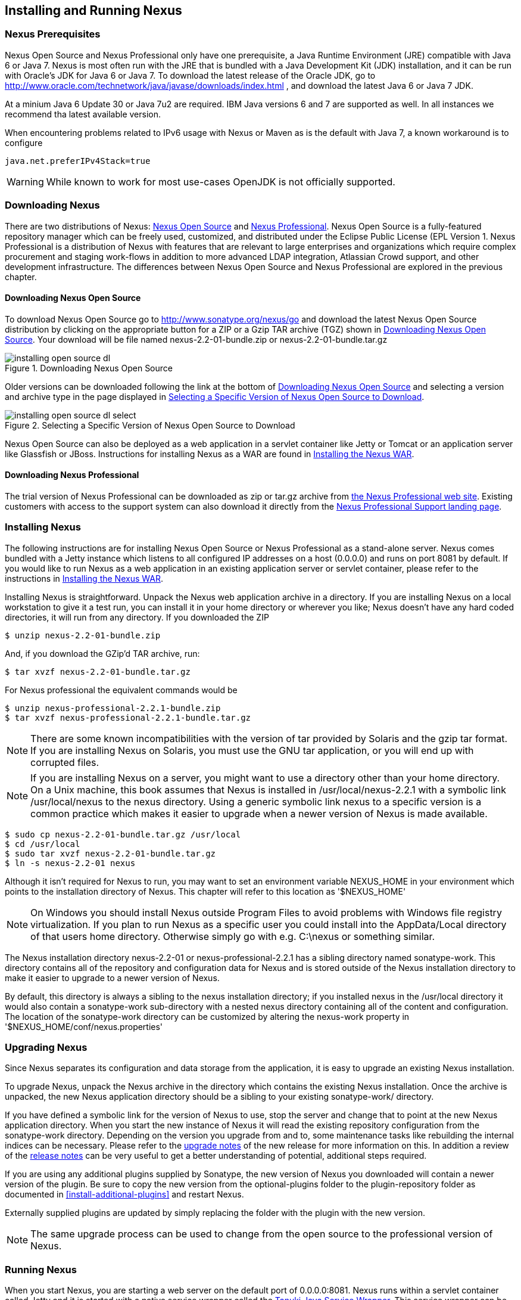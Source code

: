 [[install]]
== Installing and Running Nexus

=== Nexus Prerequisites

Nexus Open Source and Nexus Professional only have one prerequisite, a
Java Runtime Environment (JRE) compatible with Java 6 or Java 7. Nexus
is most often run with the JRE that is bundled with a Java Development
Kit (JDK) installation, and it can be run with Oracle's JDK for Java 6
or Java 7. To download the latest release of the Oracle JDK, go to
http://www.oracle.com/technetwork/java/javase/downloads/index.html ,
and download the latest Java 6 or Java 7 JDK.

At a minium Java 6 Update 30 or Java 7u2 are required. IBM Java versions 6 and 7 are
supported as well. In all instances we recommend tha latest available
version.

When encountering problems related to IPv6 usage with Nexus or Maven
as is the default with Java 7, a known workaround is to configure

----
java.net.preferIPv4Stack=true
----


WARNING: While known to work for most use-cases OpenJDK is not
officially supported.

[[install-sect-downloading]]
=== Downloading Nexus

There are two distributions of Nexus: http://nexus.sonatype.org/[Nexus
Open Source] and http://links.sonatype.com/products/nexus/pro/home[Nexus
Professional].  Nexus Open Source is a fully-featured repository
manager which can be freely used, customized, and distributed under
the Eclipse Public License (EPL Version 1. Nexus Professional is a
distribution of Nexus with features that are relevant to large
enterprises and organizations which require complex procurement and
staging work-flows in addition to more advanced LDAP integration,
Atlassian Crowd support, and other development infrastructure. The
differences between Nexus Open Source and Nexus Professional are
explored in the previous chapter.

==== Downloading Nexus Open Source

To download Nexus Open Source go to http://www.sonatype.org/nexus/go
and download the latest Nexus Open Source distribution by clicking on
the appropriate button for a ZIP or a Gzip TAR archive (TGZ) shown in
<<fig-installing-open-source-dl>>. Your download will be file named
nexus-2.2-01-bundle.zip or nexus-2.2-01-bundle.tar.gz

[[fig-installing-open-source-dl]]
.Downloading Nexus Open Source
image::figs/web/installing-open-source-dl.png[scale=80]

Older versions can be downloaded following the link at the bottom of
<<fig-installing-open-source-dl>> and selecting a version and archive
type in the page displayed in
<<fig-installing-open-source-dl-select>>.

[[fig-installing-open-source-dl-select]]
.Selecting a Specific Version of Nexus Open Source to Download
image::figs/web/installing-open-source-dl-select.png[scale=70]

Nexus Open Source can also be deployed as a web application in a
servlet container like Jetty or Tomcat or an application server like
Glassfish or JBoss. Instructions for installing Nexus as a WAR are
found in <<install-sect-as-a-war>>.

==== Downloading Nexus Professional

The trial version of Nexus Professional can be downloaded as zip or
tar.gz archive from
http://links.sonatype.com/products/nexus/pro/home[the
Nexus Professional web site]. Existing customers with access to the
support system can also download it directly from the
http://links.sonatype.com/products/nexus/pro/support[Nexus
Professional Support landing page].

===  Installing Nexus

The following instructions are for installing Nexus Open Source or
Nexus Professional as a stand-alone server. Nexus comes bundled with a
Jetty instance which listens to all configured IP addresses on a host
(0.0.0.0) and runs on port 8081 by default. If you would like to run
Nexus as a web application in an existing application server or
servlet container, please refer to the instructions in
<<install-sect-as-a-war>>.

Installing Nexus is straightforward. Unpack the Nexus web
application archive in a directory. If you are installing Nexus on a
local workstation to give it a test run, you can install it in your
home directory or wherever you like; Nexus doesn't have any hard coded
directories, it will run from any directory. If you downloaded the ZIP

----
$ unzip nexus-2.2-01-bundle.zip
----

And, if you download the GZip'd TAR archive, run:

----
$ tar xvzf nexus-2.2-01-bundle.tar.gz
----

For Nexus professional the equivalent commands would be 

----
$ unzip nexus-professional-2.2.1-bundle.zip
$ tar xvzf nexus-professional-2.2.1-bundle.tar.gz
----

NOTE: There are some known incompatibilities with the version of tar
provided by Solaris and the gzip tar format. If you are installing
Nexus on Solaris, you must use the GNU tar application, or you will
end up with corrupted files.

NOTE: If you are installing Nexus on a server, you might want to use a
directory other than your home directory. On a Unix machine, this book
assumes that Nexus is installed in /usr/local/nexus-2.2.1
with a symbolic link /usr/local/nexus to the nexus directory. Using a
generic symbolic link nexus to a specific version is a common practice
which makes it easier to upgrade when a newer version of Nexus is made
available.

----
$ sudo cp nexus-2.2-01-bundle.tar.gz /usr/local
$ cd /usr/local
$ sudo tar xvzf nexus-2.2-01-bundle.tar.gz
$ ln -s nexus-2.2-01 nexus
----

Although it isn't required for Nexus to run, you may want to set an
environment variable NEXUS_HOME in your environment which
points to the installation directory of Nexus. This chapter will refer
to this location as '+++$NEXUS_HOME+++'

NOTE: On Windows you should install Nexus outside +++Program Files+++
to avoid problems with Windows file registry virtualization. If you
plan to run Nexus as a specific user you could install into the
AppData/Local directory of that users home directory. Otherwise simply
go with e.g. C:\nexus or something similar.

The Nexus installation directory nexus-2.2-01 or nexus-professional-2.2.1
has a sibling directory named sonatype-work. This directory contains
all of the repository and configuration data for Nexus and is stored
outside of the Nexus installation directory to make it easier to
upgrade to a newer version of Nexus.

By default, this directory is always a sibling to the nexus
installation directory; if you installed nexus in the /usr/local
directory it would also contain a sonatype-work sub-directory with a
nested nexus directory containing all of the content and
configuration. The location of the sonatype-work directory can be
customized by altering the nexus-work property in
'+++$NEXUS_HOME/conf/nexus.properties+++'

[[install-sect-upgrading]]
=== Upgrading Nexus

Since Nexus separates its configuration and data storage from the
application, it is easy to upgrade an existing Nexus installation. 

To upgrade Nexus, unpack the Nexus archive in the directory which
contains the existing Nexus installation. Once the archive is
unpacked, the new Nexus application directory should be a sibling to
your existing sonatype-work/ directory. 

If you have defined a symbolic link for the version of Nexus to use,
stop the server and change that to point at the new Nexus application
directory. When you start the new instance of Nexus it will read the
existing repository configuration from the sonatype-work directory.
Depending on the version you upgrade from and to, some maintenance
tasks like rebuilding the internal indices can be necessary. Please
refer to the
http://links.sonatype.com/products/nexus/oss/upgrading[upgrade
notes] of the new release for more information on this. In addition a
review of the
http://links.sonatype.com/products/nexus/oss/release-notes[release
notes] can be very useful to get a better understanding of potential,
additional steps required.

If you are using any additional plugins supplied by Sonatype, the new
version of Nexus you downloaded will contain a newer version of the
plugin. Be sure to copy the new version from the optional-plugins
folder to the plugin-repository folder as documented in
<<install-additional-plugins>> and restart Nexus.

Externally supplied plugins are updated by simply replacing the folder
with the plugin with the new version.

NOTE: The same upgrade process can be used to change from the open
source to the professional version of Nexus.

[[install-sect-running]]
=== Running Nexus

When you start Nexus, you are starting a web server on the default
port of 0.0.0.0:8081. Nexus runs within a servlet container called
Jetty and it is started with a native service wrapper called the
http://wrapper.tanukisoftware.org/doc/english/introduction.html[Tanuki
Java Service Wrapper]. This service wrapper can be configured to run
Nexus as a Windows service or a Unix daemon. Nexus ships with generic
startup scripts for Unix-like platforms called +++nexus+++ and for
Windows platforms called +++nexus.bat+++ in the +++$NEXUS_HOME/bin+++
folder. To start Nexus on a Unix-like platform like Linux, MacOSX or
Solaris use

----
cd /usr/local/nexus
./bin/nexus console
----

Similarly starting on Windows can be done with the nexus.bat
file. Starting Nexus with the console command will leave Nexus running
in the current shell and display the log output right there.

On Unix system you can start Nexus detached from the starting shell
with the start command even when not yet installed as a service.

----
./bin/nexus start
----

When executed you should see a feedback message and can then follow
the start-up process viewing the log file +++logs/wrapper.log+++
changes.  
----
Starting Nexus Repository Manager...
Started Nexus Repository Manager.
$ tail -f logs/wrapper.log 
----

At this point, Nexus will be running and listening on all IP addresses
(0.0.0.0) that are configured for the current host on port 8081. To
use Nexus, fire up a web browser and type in the URL
http://localhost:8081/nexus and you should see the Nexus user
interface as displayed in <<fig-installing-nexus-default-screen>>

While we use "localhost" throughout this book, you may need to use the
IP Loopback Address of "127.0.0.1" or the IP address assigned to the
machine running Nexus. 

++++
<?dbhtml-include href="promo_group.html"?>
++++


When first starting Nexus Professional you are presented with a
form that allows you to request a trial activation. This page
displayed in <<fig-installing-trial-form>> contains a link to
the license activation screen in 
<<fig-installing-license-activation>>. 

[[fig-installing-trial-form]]
.Nexus Trial Activation Form
image::figs/web/installing-trial-form.png[scale=10]

After submitting the form for your trial activation you will receive a
license key via email that you can use in the license activation screen to
activate Nexus Professional. If you already have a license key or
license file you can use the same screen to upload the file and
register your license.

[[fig-installing-license-activation]]
.Nexus License Activation 
image::figs/web/installing-license-activation.png[scale=10]

Once you have agreed to the End User License Agreement you will be
directed to the Nexus Professional Evaluation Welcome screen displayed in 
<<fig-installing-pro-eval-welcome>>.

[[fig-installing-pro-eval-welcome]]
.Nexus Professional Evaluation Welcome Screen 
image::figs/web/installing-pro-eval-welcome.png[scale=20]

Click on the "Log In" link in the upper
right-hand corner of the web page, and you should see the login dialog
displayed in <<fig-installing-nexus-login-dialog>>. 

TIP: The default administrator username and password combination is
"admin" and "admin123".

[[fig-installing-nexus-login-dialog]]
.Nexus Login Dialog (default login/password is admin/admin123)
image::figs/web/installing-nexus-login-dialog.png[scale=80]

When you are logged into your evaluation version of Nexus Professional
you will see some helpful links to the Nexus Pro Evaluation Guide,
Sample Projects and the Knowledgebase below the search input on the
Welcome screen.

With a full license for Nexus these links will be removed and you will
get the Nexus Application Window displayed in <<fig-installing-nexus-default-screen>>.

Nexus Open Source will not need to be activated with a license key and
will display a number of links to Resources and Support on the Welcome
screen to logged in users.

[[fig-installing-nexus-default-screen]]
.Nexus Application Window
image::figs/web/installing-nexus-default-screen.png[scale=80]


The files from Java Service Wrapper used for the start up process can
be found in +++$NEXUS_HOME/bin/jsw+++ and are separated into generic
files like the +++wrapper.conf+++ configuration file in conf and a
number of libraries in +++lib+++. An optional wrapper.conf include
allows you to place further configuration optionally in
+++$NEXUS_HOME/conf/wrapper-override.conf+++.


The platform specific directories are available for backwards
compatibility with older versions only and should not be used. A full
list of directories follows:

----
$ cd /usr/local/nexus/bin/jsw
$ ls -1                                                                             
conf
lib
license
linux-ppc-64
linux-x86-32
linux-x86-64
macosx-universal-32
macosx-universal-64
solaris-sparc-32
solaris-sparc-64
solaris-x86-32
windows-x86-32
windows-x86-64
----

TIP: The start-up script +++nexus+++ supports the common service
commands +++start+++, +++stop+++, +++restart+++, +++status+++,
+++console+++ and +++dump+++.

[[install-sect-repoman-post-install]]
=== Post-Install Checklist

Nexus ships with some default passwords and settings for repository
indexing that need to be changed for your installation to be useful
(and secure). After installing and running Nexus, you need to make
sure that you complete the following tasks:

==== Step 1: Change the Administrative Password and Email Address

The administrative password defaults to admin123. The first thing you
should do to your new Nexus installation is change this password. To
change the administrative password login as "admin" with the password
"admin123", and click on Change Password under the Security menu in
the left-hand side of the browser window. For more detailed
instructions, see <<using-sect-user-profile>>.

==== Step 2: Configure the SMTP Settings

Nexus can send user-name and password recovery emails, to enable this
feature, you will need to configure Nexus with a SMTP Host and Port as
well as any necessary authentication parameters that Nexus needs to
connect to the mail server. To configure the SMTP settings following
the instructions in <<config-sect-smtp>>.

==== Step 3: Configure Default HTTP Proxy Setting

In many deployments the internet, and therefore any remote
repositories that Nexus needs to proxy, can only be reached via a HTTP
proxy server internal to the deployment company. In these cases the
connection details to that proxy server need to be configured in
Nexus, as documented in <<config-default-http-proxy>> in order for
Nexus to be able to proxy remote repositories at all.

==== Step 4: Enable Remote Index Downloads

Nexus ships with three important proxy repositories for the Maven
Central repository, Apache Snapshot repository, and the Codehaus
Snapshot repository. Each of these repositories contains thousands (or
tens of thousands) of artifacts and it would be impractical to
download the entire contents of each. To that end, most repositories
maintain an index which catalogues the entire contents and provides
for fast and efficient searching. Nexus uses these remote indexes to
search for artifacts, but we've disabled the index download as a
default setting. To download remote indexes:

. Click on Repositories under the VIews/Repositories menu in the
  left-hand side of the browser window.

. Select each of the three proxy repositories and change Download
  Remote Indexes to true in the Configuration tab. You'll need to load
  the dialog shown in <<fig-repo-config>> for each of
  the three repositories.

This will trigger Nexus to re-index these repositories, during which
the remote index files will be downloaded. It might take Nexus a few
minutes to download the entire index, but once you have it, you'll be
able to search the entire contents of the Maven repository.

Once you've enabled remote index downloads, you still will not be able
to browse the complete contents of a remote repository. Downloading
the remote index allows you to search for artifacts in a repository,
but until you download those artifacts from the remote repository they
will not show in the repository tree when you are browsing a
repository. When browsing a repository, you will only be shown
artifacts which have been downloaded from the remote repository.

==== Step 5: Change the Deployment Password

The deployment user's password defaults to deployment123. Change this
password to make sure that only authorized developers can deploy
artifacts to your Nexus installation. To change the deployment
password: log in as an administrator, click on Security to expand the
Security menu, then click on Users. You should then see a list of
users. Right-click on the deployment user and select "Set Password".

==== Step 6: If necessary, set the LANG Environment Variable

If your Nexus instance needs to store configuration and data using an
international character set, you should set the LANG environment
variable. The Java Runtime will adapt to the value of the LANG
environment variable and ensure that configuration data is saved using
the appropriate character type. If you are starting Nexus as a
service, place this environment variable in the start-up script found
in /etc/init.d/nexus. For more information about locale settings in
Ubuntu read https://help.ubuntu.com/community/Locale

==== Step 7: Configure Routes

A route defines patterns used to define in which repositories artifacts
are searched for. Typically internal artifacts are not available in
e.g. the Central Repository. A route as documented in
<<confignx-sect-managing-routes>>should be configured so that any
requests for internal artifacts do not leak to external repositories.


[[install-sect-service]]
=== Configuring Nexus as a Service

When installing Nexus for production usage you should configure Nexus
as a service, so it starts back up after server reboots. It is good
practice to run that service or daemon as a specific user that has
only the required access righs. The following sections provide
instructions for configuring Nexus as a service or daemon on various
operating systems.

==== Running as a Service on Linux

You can configure Nexus to start automatically, by copying the nexus
script to the /etc/init.d directory. On a Linux system 
perform the following operations as the root user:

. Copy either '+++$NEXUS_HOME/bin/nexus+++' to /etc/init.d/nexus

. Make the /etc/init.d/nexus script executable - chmod 755
  /etc/init.d/nexus

. Edit this script changing the following variables:

.. Change NEXUS_HOME to the absolute folder location e.g. 
+++ NEXUS_HOME="/usr/local/nexus"+++

.. Set the RUN_AS_USER to "nexus" or any users with
  restricted rights you want to run the service. You should not be
  running Nexus as root. 

.. Change PIDDIR to a directory where this user has read/write
permissions. In most Linux distributions, /var/run is only writable by
root. The properties you need to add to customize the PID
file location is "wrapper.pid". For more information about this
property and how it would be configured in wrapper.conf, see:
http://wrapper.tanukisoftware.com/doc/english/properties.html

. Create a "nexus" user with sufficient access rights to run the service

. Change the Owner and Group of your nexus directories
   to "nexus"

. If Java is not on the default path for the user running Nexus, add
a JAVA_HOME variable which points to your local Java installation and 
add a '+++$JAVA_HOME/bin+++' to the PATH

++++
<?dbhtml-include href="promo_nexusService.html"?>
++++


===== Add Nexus as a Service on Red Hat, Fedora, and CentOS

This script has the appropriate chkconfig directives, so all you need
to do to add Nexus as a service is run the following commands:

----
$ cd /etc/init.d
$ chkconfig --add nexus
$ chkconfig --levels 345 nexus on
$ service nexus start
Starting Sonatype Nexus...
$ tail -f /usr/local/nexus/logs/wrapper.log
----

The second command adds nexus as a service to be started and stopped
with the service command and managed by the chkconfig manages the
symbolic links in /etc/rc[0-6].d which control the services to be
started and stopped when the operating system restarts or transitions
between run-levels. The third command adds nexus to run-levels 3, 4,
and 5. The service command starts Nexus, and the last command tails
the wrapper.log to verify that Nexus has been started successfully. If
Nexus has started successfully, you should see a message notifying you
that Nexus is listening for HTTP

===== Add Nexus as a Service on Ubuntu and Debian

The process for setting Nexus up as a service on Ubuntu differs
slightly from the process used on a Red Hat variant. Instead of running
chkconfig, you should run the following sequence of commands once
you've configured the start-up script in /etc/init.d

----
$ cd /etc/init.d
$ update-rc.d nexus defaults
$ service nexus start
Starting Sonatype Nexus...
$ tail -f /usr/local/nexus/logs/wrapper.log
----

====  Running as a Service on Mac OS X

The standard way to run a service on Mac OS X is by using launchd,
which uses plist files for configuration. An example plist file for
Nexus in shown <<ex-nexus-plist>>.

[[ex-nexus-plist]]
.A sample com.sonatype.nexus.plist file
----
<?xml version="1.0" encoding="UTF-8"?>
<!DOCTYPE plist PUBLIC "-//Apple//DTD PLIST 1.0//EN" 
    "http://www.apple.com/DTDs/PropertyList-1.0.dtd">
<plist version="1.0">
<dict>
    <key>Label</key>
    <string>com.sonatype.nexus</string>
    <key>ProgramArguments</key>
    <array>
        <string>/usr/local/nexus/bin/nexus</string>
        <string>console</string>
    </array>
    <key>RunAtLoad</key>
    <true/>
</dict>
</plist>
----

After saving the file as "com.sonatype.nexus.plist" in
/Library/LaunchDaemons/ you have to change the ownership and access
rights.

----
sudo chown root:wheel /Library/LaunchDaemons/com.sonatype.nexus.plist
sudo chmod 644 /Library/LaunchDaemons/com.sonatype.nexus.plist
----


TIP: Consider setting up a different user to run Nexus and adapt
permissions and the RUN_AS_USER setting in the nexus startup script.
 
With this setup Nexus will start as a service at boot time. To
manually start it after the configuration you can use

----
sudo launchctl load /Library/LaunchDaemons/com.sonatype.nexus.plist
----

==== Running as a Service on Windows

The start-up script for Nexus on Windows platforms is
+++bin/nexus.bat+++. Besides the standard commands for starting and
stopping the service it has the additional commands +++install+++ and
+++uninstall+++. Running these commands with elevated privileges will
set up the service for you or remove it as desired. Once installed as
a service with the +++install+++ command the batch file can be used to
start and stop the service. In addition the service will be available
in the usual Windows service management console.

[[install-sect-proxy]]
=== Running Nexus Behind a Proxy

The Nexus installation bundle is based on the high-performance servlet
container Eclipse Jetty running the Nexus web application. This
achieves a very high performance of Nexus and make installation of a
separate proxy for performance improvements unnecessary.

However in many cases organizations run applications behind a proxy
for security concerns, familiarity with securing a particular proxy
server or to consolidate multiple disparate applications using tools
like mod_rewrite.

Some brief instructions for establishing such a setup with Apache
httpd follow as an example. We assume that you've already installed
Apache 2, and that you are using a Virtual Host for
www.somecompany.com.

Let's assume that you wanted to host Nexus behind Apache HTTPd at the
URL http://www.somecompany.com. To do this, you'll need to change the
context path that Nexus is served from.

. Edit nexus.properties in '+++$NEXUS_HOME/conf+++'. You'll see an
  element named nexus-webapp-context-path. Change this value from
  "/nexus" to "/"

. Restart Nexus and Verify that it is available on
  http://localhost:8081/

. Clear the Base URL in Nexus as shown in
  <<fig-config-administration-application-server>> under Application
  Server Settings.

At this point, edit the HTTPd configuration file for the
www.somecompany.com virtual host. Include the following to expose
Nexus via mod_proxy at http://www.somecompany.com/.

----
ProxyRequests Off 
ProxyPreserveHost On 

<VirtualHost *:80> 
  ServerName www.somecompany.com 
  ServerAdmin admin@somecompany.com 
  ProxyPass / http://localhost:8081/
  ProxyPassReverse / http://localfhost:8081/
  ErrorLog logs/somecompany/nexus/error.log 
  CustomLog logs/somecompany/nexus/access.log common 
</VirtualHost>
----

If you just wanted to continue to serve Nexus at the /nexus context
path, you would not change the nexus-webapp-context-path in and you
would include the context path in your ProxyPass and ProxyPassReverse

----
  ProxyPass /nexus/ http://localhost:8081/nexus/
  ProxyPassReverse /nexus/ http://localhost:8081/nexus/
----

Apache configuration is going to vary based on your own application's
requirements and the way you intend to expose Nexus to the outside
world. If you need more details about Apache HTTPd and mod_proxy,
please see http://httpd.apache.org

[[install-sect-as-a-war]]
=== Installing the Nexus WAR

The Nexus Open Source WAR can run on most Java application servers.
To download the Nexus Open Source WAR, go to
http://www.sonatype.org/nexus/go.  Click on the Download Site link and
then download the Nexus WAR. Once you have downloaded the Nexus Open
Source WAR, you can install it in a servlet container or application
server.

WARNING: Testing of the WAR file install is currently only done on
Tomcat and Jetty. The complexity of the task to get Nexus to
run on an application server may vary depending on the server and the
server version. It is strongly recommend to use the bundle install with
the included Jetty application server instead of the WAR file. Support
for Nexus Professional is only provided for the bundle install.

The process for installing a WAR in an servlet container or
application server is going to vary for each specific
application. Often, this installation process is as simple as dropping
a WAR file in a special directory and restarting the container. In
many cases it will be required to expand the war into a folder rather
than deploying the unextracted WAR file for the plugin manager to work
with all installed plugins and allow installation of additional
plugins.

For example, to install the Nexus WAR in Tomcat, drop the
nexus-2.2-01.war file in '+++$TOMCAT_HOME/webapps+++' and restart your
Tomcat instance. Assuming that Tomcat is configured on port 8080 once
Tomcat is started, Nexus will be available on
http://localhost:8080/nexus-2.2-01

If you would like a less verbose URL, copy nexus-2.2-01.war to a
file named nexus.war before copying the distribution to
'+++$TOMCAT_HOME/webapps+++'

++++
<?dbhtml-include href="promo_nexusWAR.html"?>
++++


NOTE: When installing Nexus as a WAR in an application server or
servlet container, it automatically creates a sonatype-work directory
in the home directory of the user running the application server. This
directory contains all of the necessary configuration and repository
storage for Nexus. 

[[install-sect-licensing]]
=== Installing a Nexus Professional License

When starting a Nexus Professional trial installation you can upload your
license file as described in <<install-sect-running>> on the license
screen visible in <<fig-installing-license-activation>>.

If you are currently using an evaluation license or need to replace your
current license with a new one, click on Licensing in the
Administration menu. This will bring up the panel shown
in <<fig-installations-licensing>>. To upload your
Nexus Professional license, click on Browse..., select the file, and
click on Upload.

[[fig-installations-licensing]]
.Nexus Professional Licensing Panel
image::figs/web/repository-manager_license.png[scale=50] 

Once you have selected a license and uploaded it to Nexus, Nexus
Professional will display a dialog box with the Nexus Professional
End-user License Agreement as shown in <<fig-installation-eula>>. If
you agree with the terms and conditions, click on "I Agree".

[[fig-installation-eula]]
.Nexus Professional End-user License Agreement
image::figs/web/installing_license_eula.png[scale=60] 

Once you have agreed to the terms and conditions contained in the End
User License Agreement, Nexus Professional will then display a dialog
box confirming the installation of a Nexus Professional license as
shown in <<fig-installation-license-upload-config>>.

[[fig-installation-license-upload-config]]
.License Upload Finished Dialog
image::figs/web/installing_license_uploaded.png[scale=60]

If you need to remove your Nexus Professional license, you can click on
the "Uninstall License" button at the bottom of the Licensing
Panel. Clicking on this button will show the dialog in
<<fig-installation-config-uninstall>> which confirms that you want to
uninstall a license.

[[fig-installation-config-uninstall]]
.Uninstall License Confirmation Dialog
image::figs/web/installing_uninstall_license.png[scale=60]

Clicking Yes in this dialog box will uninstall the license from Nexus
Professional and display another dialog which confirms that the
license has been successfully uninstalled.

.License Uninstall Completed Dialog
image::figs/web/installing_uninstall_completed.png[scale=60]

==== License Expiration

When a Nexus Professional license expires, the Nexus user interface
will have all functionality disabled except for the ability to install
a new license file.
 
[[install-sect-dirs]]
=== Nexus Directories

The following sections describe the various directories that are a
part of any Nexus installation. When you install Nexus Open Source or
Nexus Professional, you are creating two directories: a directory
which contains the Nexus runtime and application often symlinked as
nexus and a directory which contains your own configuration and data -
sonatype-work/nexus. When you upgrade to a newer version of Nexus, you
replace the Nexus application directory and retain all of your own
custom configuration and repository data in sonatype-work/

[[sect-installing-work-dir]]
==== Sonatype Work Directory

The Sonatype Work directory sonatype-work is installed as a sibling to
the nexus application directory, and the location of this directory
can be configured via the nexus.properties file which is described in
<<sect-installing-conf-dir>>. <<fig-installing-sonatype-work-tree>>
shows the Sonatype Nexus work directory with some of its
sub-directories.

[[fig-installing-sonatype-work-tree]]
.The Sonatype Work Directory
image::figs/web/installing-sonatype-work-tree.png[scale=80]

The Sonatype Work Nexus directory sonatype-work/nexus/ contains a
number of sub-directories. Depending on the plugins installed and used
some directories may or may be not present in your installation:

access/:: This directory contains a log of all IP addresses
accessing Nexus. The data can be viewed by clicking on Active Users
Report in the Administration - Licensing tab in the Nexus user
interface.

aether-local-repository/:: This holds temporary files created when
running Maven dependency queries in the user interface.

backup/:: If you have configured a scheduled job to backup Nexus
configuration, this directory is going to contain a number of ZIP
archives that contain snapshots of Nexus configuration.  Each ZIP file
contains the contents of the conf/ directory. (Automated backups are a
feature of Nexus Professional.)

broker/:: The broker directory and its sub-directories contains the
storage backend for the Smart Proxy messaging component.

conf/:: This directory contains the Nexus configuration.  Settings
that define the list of Nexus repositories, the logging configuration,
the staging and procurement configuration, and the security settings
are all captured in this directory.

conf/keystore/:: Contains the automatically generated key used to
identify this Nexus instance for Smart Proxy usage

db/:: Contains the database storing the User Token information, if
that feature is enabled.

error-report-bundles/:: Contains the bundled archives of data
assembled for problem reporting.

health-check/:: Holds cached reports from the Repository Health Check
plugin.

indexer/:: Contains a Nexus index for all repositories and repository
groups managed by Nexus. A Nexus index is a Lucene index which is the
standard for indexing and searching a Maven repository. Nexus
maintains a local index for all repositories, and can also download a
Nexus index from remote repositories.

logs/:: The nexus.log file that contains information about a running
instance of Nexus. This directory also contains archived copies of
Nexus log files. Nexus log files are rotated every day. To reclaim
disk space, you can delete old log files from the logs directory.

nuget/:: Contains the database supporting queries against NuGet
repositories used for .NET package support in Nexus.

p2/:: If you are using the P2 repository management features of Nexus
Professional, this directory contains a local cache of P2 repository
artifacts.

plugin-repository/:: This directory contains any additionally
installed plugins from third parties as documented in
<<install-additional-plugins>>.

proxy/:: Stores data about the files contained in a remote
repository. Each proxy repository has a sub-directory in the
proxy/attributes/ directory and every file that Nexus has interacted
with in the remote repository has an XML file which captures such data
as the: last requested timestamp, the remote URL for a particular
file, the length of the file, and the digests for a particular file
among other things. If you need to backup the local cached contents of
a proxy repository, you should also back up the contents of the proxy
repository's directory under proxy/attributes/

storage/:: Stores artifacts and metadata for Nexus repositories. Each
repository is a sub-directory which contains the artifacts in a
repository. If the repository is a proxy repository, the storage
directory will contain locally cached artifacts from the remote
repository. If the repository is a hosted repository, the storage
directory will contain all artifacts in the repository. If you need to
backup the contents of a repository, you should backup the contents of
the storage directory.

template-store/:: Contains templates for default repositories. If you
examine the XML files in this directory, you will see that they
contain default templates for each different type of repository. For
example, the repository-default_proxy_release.xml file contains
defaults for a Proxy repository with a release policy.

timeline/:: Contains an index which Nexus uses to store events and
other information to support internal operations. Nexus uses this
index to store feeds and history.

tmp/:: Folder used for temporary storage.

trash/:: If you have configured scheduled jobs to remove snapshot
artifacts or to delete other information from repositories, the
deleted data will be stored in this directory.  To empty this trash
folder, view a list of Nexus repositories, and then click on the Trash
icon in the Nexus user interface.

The conf/ directory contains a number of files which allow for
configuration and customization of Nexus. All of the files contained
in this directory are altered by the Nexus administrative user
interface. While you can change the configuration settings contained
in these files with a text editor, Sonatype recommends that you modify
the contents of these files using the Nexus administrative user
interface. Depending on your Nexus version and the installed plugins
the complete list of files may differ slightly.

broker.groovy:: A groovy script for configuring low level properties
for Smart Proxy.

capabilities.xml:: Further Smart Proxy backend configuration.

healthcheck.properties:: Configuration for the Repository Health Check.

logback.properties, logback.xml and logback-*.xml:: Contains logging
configuration. If you need to customize the detail of log messages,
the frequency of log file rotation, or if you want to connect your
own, custom logging appenders, you should edit the logback-nexus.xml
configuration file as desired. If you find log4j.properties files as
well you can safely remove them since they are remnants from an old
version and are not used anymore.

lvo-plugin.xml:: Contains configuration for the latest version
plugin. This XML file contains the location of the properties file
which Nexus queries to check for a newer version of Nexus.

nexus.xml:: The bulk of the configuration of Nexus is contained in
this file. This file maintains a list of repositories, and all
server-wide configuration like the SMTP settings, security realms,
repository groups, targets, and path mappings.

pgp.xml:: Contains PGP key server configuration.

nexus-obr-plugin.properties:: Contains configuration for the Nexus
OSGi Bundle repository plugin in Nexus Professional.

procurement.xml:: Contains configuration for the Nexus Procurement
plugin in Nexus Professional.

security-configuration.xml:: Contains global security configuration. 

security.xml:: Contains security configuration about users and roles.

staging.xml:: Contains configuration for the Nexus Staging Plugin in
Nexus Professional.

[[sect-installing-conf-dir]]
==== Nexus Configuration Directory

After installing Nexus and creating the nexus symlink as described
earlier, your nexus folder contains another conf directory. This
directory contains configuration for the Jetty servlet container. You
will only need to modify the files in this directory if you are
customizing the configuration of Jetty servlet container, or the
behaviour of the scripts that start Nexus.

The files and folders contained in this directory are:

classworlds.conf:: Defines the order in which resources and classes
are loaded from the classpath. It is unlikely that even the most
advanced Nexus users will ever need to customize the contents of this
file.

nexus.properties:: This file contains configuration variables which
control the behaviour of Nexus and the Jetty servlet container. If you
are customizing the port and host that Nexus will listen to, you would
change the application-port and application-host properties defined in
this file. If you wanted to customize the location of the Sonatype
work directory, you would modify the value of the nexus-work property
in this configuration file. Changing nexus-webapp-context-path allows
you to configure the server context path Nexus will be available at.

jetty.xml:: If this file is present in the conf/ directory, it will be
used to configure Jetty.

The conf/examples/ directory contains sample Jetty configuration files
which can be used to customize the behaviour of the Jetty servlet
container:

jetty.xml:: contains a jetty.xml sample with no customizations. This
sample file listens on the "application-port" defined in
nexus.properties

jetty-ajp.xml:: Contains a jetty.xml sample which will configure Nexus
to listen on an AJP port 8009. This configuration can be used if you
are proxying your Nexus server with web server which understands the
AJP protocol such as Apache httpd with the mod_proxy_ajp module.

jetty-dual-ports-with-ssl.xml:: Contains a jetty.xml sample which
configures Nexus to listen on both the "application-port" and
"application-port-ssl" (as defined in nexus.properties). This
sample configuration also contains the SSL redirect rule.

jetty-faster-windows.xml:: Contains a jetty.xml sample which
configures a response buffer size that will address performance issues
on Windows 2003 Server, for more information about this fix see
http://docs.codehaus.org/display/JETTY/Slow+Win2003[the Jetty Wiki]

jetty-header-buffer.xml:: Contains a jetty.xml sample which increases
the headerBufferSize to 8k from the default of 4k. Documentation about
the header buffer size can be found on
http://docs.codehaus.org/display/JETTY/Configuring+Connector[the Jetty
Wiki]

jetty-simple-https-proxy.xml:: Contains a jetty.xml sample which
should be used if you are proxying a Nexus instance with a web server
that is handling SSL. For example, if you were proxying Nexus with
Apache httpd server using mod_ssl you would use this configuration to
configure the Jetty RewriteHandler

jetty-ssl.xml:: Contains a jetty.xml sample which will only serve SSL
encrypted content from "application-port" (as defined in
nexus.properties

The conf/examples/proxy-https/ directory contains two files:
apache2.conf and jetty.xml contains sample mod_proxy directives to
configure Apache httpd to handle SSL.

////
/* Local Variables: */
/* ispell-personal-dictionary: "ispell.dict" */
/* End:             */
////

